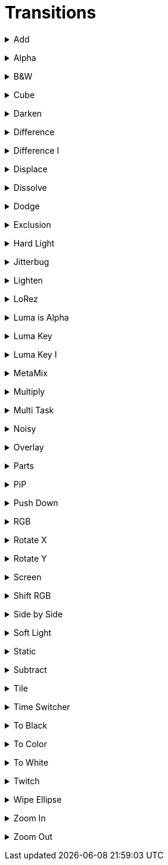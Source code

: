 = Transitions


// ----------------------------------------------------

+++ <details><summary> +++
Add
+++ </summary><div> +++

video::files/add.mp4[]

+++ </div></details> +++


// ----------------------------------------------------

+++ <details><summary> +++
Alpha
+++ </summary><div> +++

video::files/alpha.mkv[]

+++ </div></details> +++


// ----------------------------------------------------

+++ <details><summary> +++
B&W
+++ </summary><div> +++

video::files/bw.mkv[]

+++ </div></details> +++


// ----------------------------------------------------

+++ <details><summary> +++
Cube
+++ </summary><div> +++

video::files/cube.mkv[]

+++ </div></details> +++


// ----------------------------------------------------

+++ <details><summary> +++
Darken
+++ </summary><div> +++

video::files/darken.mkv[]

+++ </div></details> +++


// ----------------------------------------------------

+++ <details><summary> +++
Difference
+++ </summary><div> +++

video::files/difference.mkv[]

+++ </div></details> +++


// ----------------------------------------------------

+++ <details><summary> +++
Difference I
+++ </summary><div> +++

video::files/difference_I.mkv[]

+++ </div></details> +++


// ----------------------------------------------------

+++ <details><summary> +++
Displace
+++ </summary><div> +++

video::files/displace.mkv[]

+++ </div></details> +++


// ----------------------------------------------------

+++ <details><summary> +++
Dissolve
+++ </summary><div> +++

video::files/dissolve.mkv[]

+++ </div></details> +++


// ----------------------------------------------------

+++ <details><summary> +++
Dodge
+++ </summary><div> +++

video::files/dodge.mkv[]

+++ </div></details> +++


// ----------------------------------------------------

+++ <details><summary> +++
Exclusion
+++ </summary><div> +++

video::files/exclusion.mkv[]

+++ </div></details> +++


// ----------------------------------------------------

+++ <details><summary> +++
Hard Light
+++ </summary><div> +++

video::files/hard_light.mkv[]

+++ </div></details> +++


// ----------------------------------------------------

+++ <details><summary> +++
Jitterbug
+++ </summary><div> +++

video::files/jitterbug.mkv[]

+++ </div></details> +++


// ----------------------------------------------------

+++ <details><summary> +++
Lighten
+++ </summary><div> +++

video::files/lighten.mkv[]

+++ </div></details> +++


// ----------------------------------------------------

+++ <details><summary> +++
LoRez
+++ </summary><div> +++

video::files/LoRez.mkv[]

+++ </div></details> +++


// ----------------------------------------------------

+++ <details><summary> +++
Luma is Alpha
+++ </summary><div> +++

video::files/LumaIsAlpha.mkv[]

+++ </div></details> +++


// ----------------------------------------------------

+++ <details><summary> +++
Luma Key
+++ </summary><div> +++

video::files/LumaKey.mkv[]

+++ </div></details> +++


// ----------------------------------------------------

+++ <details><summary> +++
Luma Key I
+++ </summary><div> +++

video::files/LumaKey_I.mkv[]

+++ </div></details> +++


// ----------------------------------------------------

+++ <details><summary> +++
MetaMix
+++ </summary><div> +++

video::files/MetaMix.mkv[]

+++ </div></details> +++


// ----------------------------------------------------

+++ <details><summary> +++
Multiply
+++ </summary><div> +++

video::files/Multiply.mkv[]

+++ </div></details> +++


// ----------------------------------------------------

+++ <details><summary> +++
Multi Task
+++ </summary><div> +++

video::files/MutliTask.mkv[]

+++ </div></details> +++


// ----------------------------------------------------

+++ <details><summary> +++
Noisy
+++ </summary><div> +++

video::files/noisy.mkv[]

+++ </div></details> +++


// ----------------------------------------------------

+++ <details><summary> +++
Overlay
+++ </summary><div> +++

video::files/overlay.mkv[]

+++ </div></details> +++


// ----------------------------------------------------

+++ <details><summary> +++
Parts
+++ </summary><div> +++

video::files/parts.mkv[]

+++ </div></details> +++


// ----------------------------------------------------

+++ <details><summary> +++
PiP
+++ </summary><div> +++

video::files/pip.mkv[]

+++ </div></details> +++


// ----------------------------------------------------

+++ <details><summary> +++
Push Down
+++ </summary><div> +++

This can be pushed down/up/right and left

video::files/push_down.mkv[]

+++ </div></details> +++


// ----------------------------------------------------

+++ <details><summary> +++
RGB
+++ </summary><div> +++

video::files/rgb.mkv[]

+++ </div></details> +++


// ----------------------------------------------------

+++ <details><summary> +++
Rotate X
+++ </summary><div> +++

video::files/rotateX.mkv[]

+++ </div></details> +++


// ----------------------------------------------------

+++ <details><summary> +++
Rotate Y
+++ </summary><div> +++

video::files/rotateY.mkv[]

+++ </div></details> +++


// ----------------------------------------------------

+++ <details><summary> +++
Screen
+++ </summary><div> +++

video::files/screen.mkv[]

+++ </div></details> +++


// ----------------------------------------------------

+++ <details><summary> +++
Shift RGB
+++ </summary><div> +++

video::files/shiftRGB.mkv[]

+++ </div></details> +++


// ----------------------------------------------------

+++ <details><summary> +++
Side by Side
+++ </summary><div> +++

video::files/side_by_side.mkv[]

+++ </div></details> +++


// ----------------------------------------------------

+++ <details><summary> +++
Soft Light
+++ </summary><div> +++

video::files/soft_light.mkv[]

+++ </div></details> +++


// ----------------------------------------------------

+++ <details><summary> +++
Static
+++ </summary><div> +++

video::files/static.mkv[]

+++ </div></details> +++


// ----------------------------------------------------

+++ <details><summary> +++
Subtract
+++ </summary><div> +++

video::files/subtract.mkv[]

+++ </div></details> +++


// ----------------------------------------------------

+++ <details><summary> +++
Tile
+++ </summary><div> +++

video::files/tile.mkv[]

+++ </div></details> +++


// ----------------------------------------------------

+++ <details><summary> +++
Time Switcher
+++ </summary><div> +++

video::files/timeswitcher.mkv[]

+++ </div></details> +++


// ----------------------------------------------------

+++ <details><summary> +++
To Black
+++ </summary><div> +++

video::files/to_black.mkv[]

+++ </div></details> +++


// ----------------------------------------------------

+++ <details><summary> +++
To Color
+++ </summary><div> +++

This can be tuned to any RGB color

video::files/to_color.mkv[]

+++ </div></details> +++


// ----------------------------------------------------

+++ <details><summary> +++
To White
+++ </summary><div> +++

video::files/to_white.mkv[]

+++ </div></details> +++


// ----------------------------------------------------

+++ <details><summary> +++
Twitch
+++ </summary><div> +++

video::files/twicth.mkv[]

+++ </div></details> +++


// ----------------------------------------------------

+++ <details><summary> +++
Wipe Ellipse
+++ </summary><div> +++

video::files/wipe_ellipse.mkv[]

+++ </div></details> +++


// ----------------------------------------------------

+++ <details><summary> +++
Zoom In
+++ </summary><div> +++

video::files/zoom_in.mkv[]

+++ </div></details> +++


// ----------------------------------------------------

+++ <details><summary> +++
Zoom Out
+++ </summary><div> +++

video::files/zoom_out.mkv[]

+++ </div></details> +++

